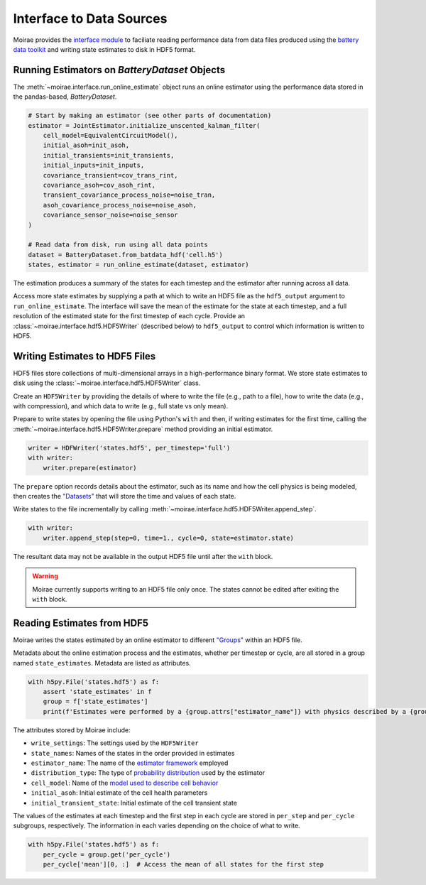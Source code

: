 Interface to Data Sources
=========================

Moirae provides the `interface module <./source/interface.html>`_ to faciliate reading performance data from
data files produced using the `battery data toolkit <https://github.com/ROVI-org/battery-data-toolkit>`_
and writing state estimates to disk in HDF5 format.

Running Estimators on `BatteryDataset` Objects
----------------------------------------------

The :meth:`~moirae.interface.run_online_estimate` object runs an online estimator using the performance
data stored in the pandas-based, `BatteryDataset`.

.. code-block::

    # Start by making an estimator (see other parts of documentation)
    estimator = JointEstimator.initialize_unscented_kalman_filter(
        cell_model=EquivalentCircuitModel(),
        initial_asoh=init_asoh,
        initial_transients=init_transients,
        initial_inputs=init_inputs,
        covariance_transient=cov_trans_rint,
        covariance_asoh=cov_asoh_rint,
        transient_covariance_process_noise=noise_tran,
        asoh_covariance_process_noise=noise_asoh,
        covariance_sensor_noise=noise_sensor
    )

    # Read data from disk, run using all data points
    dataset = BatteryDataset.from_batdata_hdf('cell.h5')
    states, estimator = run_online_estimate(dataset, estimator)

The estimation produces a summary of the states for each timestep
and the estimator after running across all data.

Access more state estimates by supplying a path at which to write an HDF5 file as the
``hdf5_output`` argument to ``run_online_estimate``.
The interface will save the mean of the estimate for the state at each timestep,
and a full resolution of the estimated state for the first timestep of each cycle.
Provide an :class:`~moirae.interface.hdf5.HDF5Writer` (described below) to ``hdf5_output``
to control which information is written to HDF5.

Writing Estimates to HDF5 Files
-------------------------------

HDF5 files store collections of multi-dimensional arrays in a high-performance binary format.
We store state estimates to disk using the :class:`~moirae.interface.hdf5.HDF5Writer` class.

Create an ``HDF5Writer`` by providing the details of where to write the file (e.g., path to a file),
how to write the data (e.g., with compression),
and which data to write (e.g., full state vs only mean).

Prepare to write states by opening the file using Python's ``with`` and then, if writing estimates for the first time,
calling the :meth:`~moirae.interface.hdf5.HDF5Writer.prepare` method providing an initial estimator.

.. code-block:: python

    writer = HDFWriter('states.hdf5', per_timestep='full')
    with writer:
        writer.prepare(estimator)

The ``prepare`` option records details about the estimator, such as its name and how the cell physics is being modeled,
then creates the `"Datasets" <https://docs.h5py.org/en/stable/high/dataset.html>`_ that will store the time and values of each state.

Write states to the file incrementally by calling :meth:`~moirae.interface.hdf5.HDF5Writer.append_step`.

.. code-block:: python

    with writer:
        writer.append_step(step=0, time=1., cycle=0, state=estimator.state)

The resultant data may not be available in the output HDF5 file until after the ``with`` block.

.. warning::

    Moirae currently supports writing to an HDF5 file only once.
    The states cannot be edited after exiting the ``with`` block.

Reading Estimates from HDF5
---------------------------

Moirae writes the states estimated by an online estimator to different `"Groups" <https://docs.h5py.org/en/stable/high/group.html>`_
within an HDF5 file.

Metadata about the online estimation process and the estimates, whether per timestep or cycle, are all stored in a group
named ``state_estimates``.
Metadata are listed as attributes.

.. code-block:: python

    with h5py.File('states.hdf5') as f:
        assert 'state_estimates' in f
        group = f['state_estimates']
        print(f'Estimates were performed by a {group.attrs["estimator_name"]} with physics described by a {group.attrs["cell_model"]}')

The attributes stored by Moirae include:

- ``write_settings``: The settings used by the ``HDF5Writer``
- ``state_names``: Names of the states in the order provided in estimates
- ``estimator_name``: The name of the `estimator framework <estimators/index.html#online-estimators>`_ employed
- ``distribution_type``: The type of `probability distribution <source/online.html#module-moirae.estimators.online.filters.distributions>`_ used by the estimator
- ``cell_model``: Name of the `model used to describe cell behavior <system-models.html#defining-the-cell-physics>`_
- ``initial_asoh``: Initial estimate of the cell health parameters
- ``initial_transient_state``: Initial estimate of the cell transient state

The values of the estimates at each timestep and the first step in each cycle are stored in ``per_step`` and ``per_cycle`` subgroups, respectively.
The information in each varies depending on the choice of what to write.

.. code-block:: python

    with h5py.File('states.hdf5') as f:
        per_cycle = group.get('per_cycle')
        per_cycle['mean'][0, :]  # Access the mean of all states for the first step
